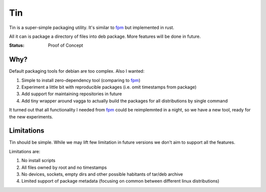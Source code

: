 ===
Tin
===

Tin is a super-simple packaging utility. It's similar to fpm_ but implemented
in rust.

All it can is package a directory of files into deb package. More features
will be done in future.

.. _fpm: https://github.com/jordansissel/fpm

:Status: Proof of Concept


Why?
====

Default packaging tools for debian are too complex. Also I wanted:

1. Simple to install zero-dependency tool (comparing to fpm_)
2. Experiment a little bit with reproducible packages (i.e. omit timestamps
   from package)
3. Add support for maintaining repositories in future
4. Add tiny wrapper around vagga to actually build the packages for all
   distributions by single command

It turned out that all functionality I needed from fpm_ could be reimplemnted
in a night, so we have a new tool, ready for the new experiments.


Limitations
===========

Tin should be simple. While we may lift few limitation in future versions we
don't aim to support all the features.

Limitations are:

1. No install scripts
2. All files owned by root and no timestamps
3. No devices, sockets, empty dirs and other possible habitants of
   tar/deb archive
4. Limited support of package metadata (focusing on common between different
   linux distributions)
